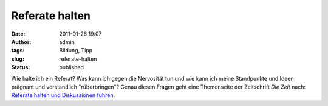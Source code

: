 Referate halten
###############
:date: 2011-01-26 19:07
:author: admin
:tags: Bildung, Tipp
:slug: referate-halten
:status: published

Wie halte ich ein Referat? Was kann ich gegen die Nervosität tun und wie
kann ich meine Standpunkte und Ideen prägnant und verständlich
"rüberbringen"? Genau diesen Fragen geht eine Themenseite der
Zeitschrift *Die Zeit* nach: `Referate halten und Diskussionen
führen <http://blog.zeit.de/schueler/2010/11/11/referate-halten-und-diskussionen-fuhren/>`__.
